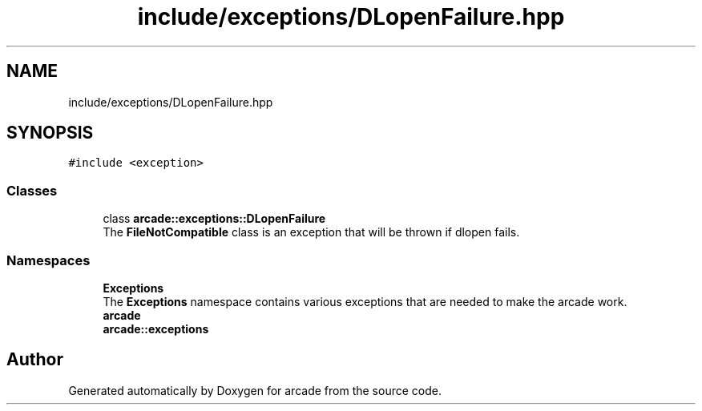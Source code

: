 .TH "include/exceptions/DLopenFailure.hpp" 3 "Sun Apr 11 2021" "arcade" \" -*- nroff -*-
.ad l
.nh
.SH NAME
include/exceptions/DLopenFailure.hpp
.SH SYNOPSIS
.br
.PP
\fC#include <exception>\fP
.br

.SS "Classes"

.in +1c
.ti -1c
.RI "class \fBarcade::exceptions::DLopenFailure\fP"
.br
.RI "The \fBFileNotCompatible\fP class is an exception that will be thrown if dlopen fails\&. "
.in -1c
.SS "Namespaces"

.in +1c
.ti -1c
.RI " \fBExceptions\fP"
.br
.RI "The \fBExceptions\fP namespace contains various exceptions that are needed to make the arcade work\&. "
.ti -1c
.RI " \fBarcade\fP"
.br
.ti -1c
.RI " \fBarcade::exceptions\fP"
.br
.in -1c
.SH "Author"
.PP 
Generated automatically by Doxygen for arcade from the source code\&.
